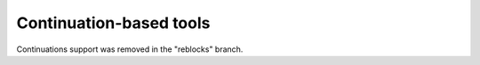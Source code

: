 ==========================
 Continuation-based tools
==========================

Continuations support was removed in the "reblocks" branch.
